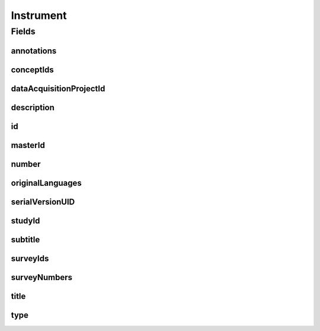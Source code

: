 .. java:import:: java.util List

.. java:import:: javax.validation.constraints NotEmpty

.. java:import:: javax.validation.constraints NotNull

.. java:import:: javax.validation.constraints Pattern

.. java:import:: javax.validation.constraints Size

.. java:import:: org.javers.core.metamodel.annotation Entity

.. java:import:: org.springframework.beans BeanUtils

.. java:import:: org.springframework.data.annotation Id

.. java:import:: org.springframework.data.mongodb.core.index CompoundIndex

.. java:import:: org.springframework.data.mongodb.core.index Indexed

.. java:import:: org.springframework.data.mongodb.core.mapping Document

.. java:import:: eu.dzhw.fdz.metadatamanagement.common.domain AbstractShadowableRdcDomainObject

.. java:import:: eu.dzhw.fdz.metadatamanagement.common.domain I18nString

.. java:import:: eu.dzhw.fdz.metadatamanagement.common.domain.util Patterns

.. java:import:: eu.dzhw.fdz.metadatamanagement.common.domain.validation I18nStringNotEmpty

.. java:import:: eu.dzhw.fdz.metadatamanagement.common.domain.validation I18nStringSize

.. java:import:: eu.dzhw.fdz.metadatamanagement.common.domain.validation StringLengths

.. java:import:: eu.dzhw.fdz.metadatamanagement.common.domain.validation ValidIsoLanguage

.. java:import:: eu.dzhw.fdz.metadatamanagement.common.domain.validation ValidShadowId

.. java:import:: eu.dzhw.fdz.metadatamanagement.conceptmanagement.domain Concept

.. java:import:: eu.dzhw.fdz.metadatamanagement.conceptmanagement.domain.validation ConceptExists

.. java:import:: eu.dzhw.fdz.metadatamanagement.instrumentmanagement.domain.validation ValidInstrumentIdPattern

.. java:import:: eu.dzhw.fdz.metadatamanagement.instrumentmanagement.domain.validation ValidInstrumentType

.. java:import:: eu.dzhw.fdz.metadatamanagement.instrumentmanagement.domain.validation ValidUniqueInstrumentNumber

.. java:import:: eu.dzhw.fdz.metadatamanagement.ordermanagement.domain OrderedStudy

.. java:import:: eu.dzhw.fdz.metadatamanagement.projectmanagement.domain DataAcquisitionProject

.. java:import:: eu.dzhw.fdz.metadatamanagement.surveymanagement.domain Survey

.. java:import:: lombok AccessLevel

.. java:import:: lombok AllArgsConstructor

.. java:import:: lombok Builder

.. java:import:: lombok Data

.. java:import:: lombok EqualsAndHashCode

.. java:import:: lombok NoArgsConstructor

.. java:import:: lombok Setter

.. java:import:: lombok ToString

Instrument
==========

.. java:package:: eu.dzhw.fdz.metadatamanagement.instrumentmanagement.domain
   :noindex:

.. java:type:: @Entity @Document @ValidInstrumentIdPattern @ValidUniqueInstrumentNumber @CompoundIndex @EqualsAndHashCode @ToString @NoArgsConstructor @Data @AllArgsConstructor @Builder @ValidShadowId public class Instrument extends AbstractShadowableRdcDomainObject

   An instrument (e.g. a questionnaire) which was used in at least one \ :java:ref:`Survey`\ .

Fields
------
annotations
^^^^^^^^^^^

.. java:field:: @I18nStringSize private I18nString annotations
   :outertype: Instrument

   Arbitrary additional text for this instrument. Markdown is supported. Must not contain more than 2048 characters.

conceptIds
^^^^^^^^^^

.. java:field:: @Indexed private List<String> conceptIds
   :outertype: Instrument

   List of ids of \ :java:ref:`Concept`\ s to which are covered by this instrument.

dataAcquisitionProjectId
^^^^^^^^^^^^^^^^^^^^^^^^

.. java:field:: @Indexed @NotEmpty private String dataAcquisitionProjectId
   :outertype: Instrument

   The id of the \ :java:ref:`DataAcquisitionProject`\  to which this instrument belongs. The dataAcquisitionProjectId must not be empty.

description
^^^^^^^^^^^

.. java:field:: @NotNull @I18nStringSize @I18nStringNotEmpty private I18nString description
   :outertype: Instrument

   A short description of the instrument. It must be specified in at least one language and it must not contain more than 512 characters.

id
^^

.. java:field:: @Id @NotEmpty @Setter private String id
   :outertype: Instrument

   The id of the instrument which uniquely identifies the instrument in this application.

masterId
^^^^^^^^

.. java:field:: @NotEmpty @Size @Pattern @Setter @Indexed private String masterId
   :outertype: Instrument

   The instrument's master id. It must not be empty, must be of the form \ ``ins-{{dataAcquisitionProjectId}}-ins{{number}}$``\  and must not contain more than 512 characters.

number
^^^^^^

.. java:field:: @NotNull private Integer number
   :outertype: Instrument

   The number of the instrument. Must not be empty and must be unique within the \ :java:ref:`DataAcquisitionProject`\ .

originalLanguages
^^^^^^^^^^^^^^^^^

.. java:field:: private List<String> originalLanguages
   :outertype: Instrument

   The languages of the instrument during the data collection. Must be specified as ISO 639 language codes.

serialVersionUID
^^^^^^^^^^^^^^^^

.. java:field:: private static final long serialVersionUID
   :outertype: Instrument

studyId
^^^^^^^

.. java:field:: @Indexed @NotEmpty private String studyId
   :outertype: Instrument

   The id of the \ :java:ref:`OrderedStudy`\  to which this instrument belongs. Must not be empty.

subtitle
^^^^^^^^

.. java:field:: @I18nStringSize private I18nString subtitle
   :outertype: Instrument

   An optional subtitle of the instrument. It must not contain more than 2048 characters.

surveyIds
^^^^^^^^^

.. java:field:: @Indexed @NotEmpty private List<String> surveyIds
   :outertype: Instrument

   List of ids of \ :java:ref:`Survey`\ s of this \ :java:ref:`DataAcquisitionProject`\ . The instrument has been used in these \ :java:ref:`Survey`\ s. Must contain at least one element.

surveyNumbers
^^^^^^^^^^^^^

.. java:field:: @NotEmpty private List<Integer> surveyNumbers
   :outertype: Instrument

   List of numbers of \ :java:ref:`Survey`\ s of this \ :java:ref:`DataAcquisitionProject`\ . The instrument has been used in these \ :java:ref:`Survey`\ s. Must contain at least one element.

title
^^^^^

.. java:field:: @NotNull @I18nStringSize @I18nStringNotEmpty private I18nString title
   :outertype: Instrument

   The title of the instrument. It must be specified in at least one language and it must not contain more than 2048 characters.

type
^^^^

.. java:field:: @NotEmpty @ValidInstrumentType private String type
   :outertype: Instrument

   The type of this instrument. Must be one of \ :java:ref:`InstrumentTypes`\  and must not be empty.

